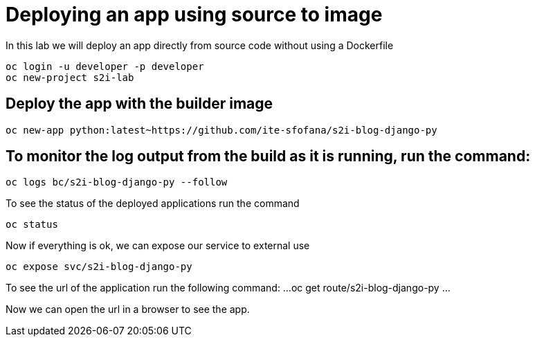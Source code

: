 = Deploying an app using source to image

In this lab we will deploy an app directly from source code without using a Dockerfile 

```
oc login -u developer -p developer
oc new-project s2i-lab
```
== Deploy the app with the builder image
....
oc new-app python:latest~https://github.com/ite-sfofana/s2i-blog-django-py
....

== To monitor the log output from the build as it is running, run the command:

....
oc logs bc/s2i-blog-django-py --follow
....

To see the status of the deployed applications run the command

....
oc status
....

Now if everything is ok, we can expose our service to external use

....
oc expose svc/s2i-blog-django-py
....

To see the url of the application run the following command:
...
oc get route/s2i-blog-django-py
...

Now we can open the url in a browser to see the app.

